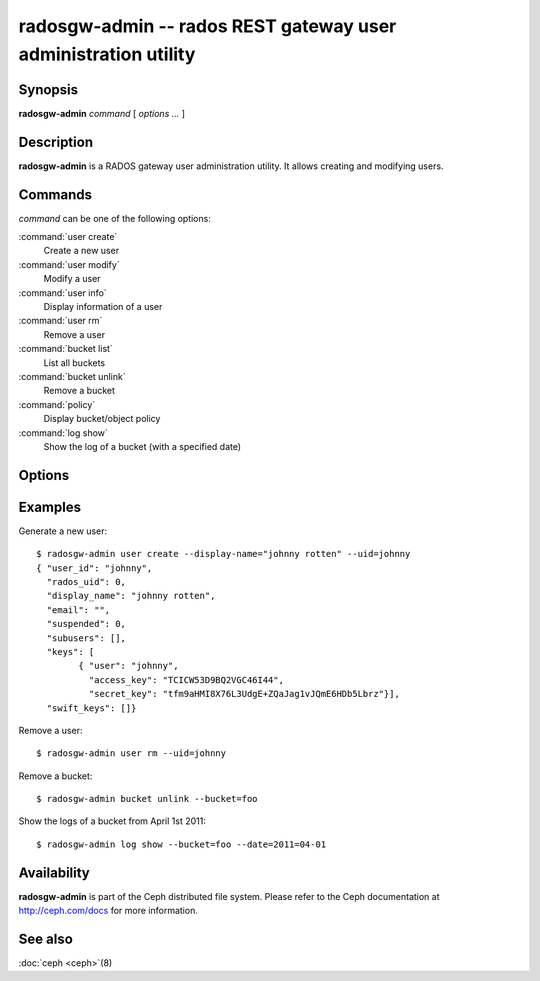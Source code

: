 =================================================================
 radosgw-admin -- rados REST gateway user administration utility
=================================================================

.. program:: radosgw-admin

Synopsis
========

| **radosgw-admin** *command* [ *options* *...* ]


Description
===========

**radosgw-admin** is a RADOS gateway user administration utility. It
allows creating and modifying users.


Commands
========

*command* can be one of the following options:

:command:`user create`
  Create a new user

:command:`user modify`
  Modify a user

:command:`user info`
  Display information of a user

:command:`user rm`
  Remove a user

:command:`bucket list`
  List all buckets

:command:`bucket unlink`
  Remove a bucket

:command:`policy`
  Display bucket/object policy

:command:`log show`
  Show the log of a bucket (with a specified date)


Options
=======

.. option:: -c ceph.conf, --conf=ceph.conf

   Use *ceph.conf* configuration file instead of the default
   ``/etc/ceph/ceph.conf`` to determine monitor addresses during
   startup.

.. option:: -m monaddress[:port]

   Connect to specified monitor (instead of looking through ceph.conf).

.. option:: --uid=uid

   The S3 user/access key.

.. option:: --secret=secret

   The S3 secret.

.. option:: --display-name=name

   Configure the display name of the user.

.. option:: --email=email

   The e-mail address of the user

.. option:: --bucket=bucket

   Specify the bucket name.

.. option:: --object=object

   Specify the object name.

.. option:: --date=yyyy-mm-dd

   The date need for some commands

.. option:: --os-user=group:name

   The OpenStack user (only needed for use with OpenStack)

.. option:: --os-secret=key

   The OpenStack key

.. option:: --auth-uid=auid

   The librados auid


Examples
========

Generate a new user::

        $ radosgw-admin user create --display-name="johnny rotten" --uid=johnny
        { "user_id": "johnny",
          "rados_uid": 0,
          "display_name": "johnny rotten",
          "email": "",
          "suspended": 0,
          "subusers": [],
          "keys": [
                { "user": "johnny",
                  "access_key": "TCICW53D9BQ2VGC46I44",
                  "secret_key": "tfm9aHMI8X76L3UdgE+ZQaJag1vJQmE6HDb5Lbrz"}],
          "swift_keys": []}

Remove a user::

        $ radosgw-admin user rm --uid=johnny

Remove a bucket::

        $ radosgw-admin bucket unlink --bucket=foo

Show the logs of a bucket from April 1st 2011::

        $ radosgw-admin log show --bucket=foo --date=2011=04-01

Availability
============

**radosgw-admin** is part of the Ceph distributed file system.  Please
refer to the Ceph documentation at http://ceph.com/docs for more
information.

See also
========

:doc:`ceph <ceph>`\(8)
